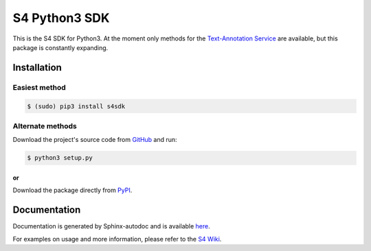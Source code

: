 S4 Python3 SDK
=========================

.. image:: http://s12.postimg.org/s65k2rhgt/asd.jpg
    
.. image:: http://s8.postimg.org/4v1617ld1/S4_semanticsuite_png_w_640_h_auto_zc_0.png

This is the S4 SDK for Python3. At the moment only methods for the `Text-Annotation Service
<http://docs.s4.ontotext.com/display/S4docs/Text+Analytics>`_ are available, but this package is constantly expanding.

Installation
------------

==============
Easiest method
==============

.. code-block:: bash
    
    $ (sudo) pip3 install s4sdk

=================
Alternate methods
=================

Download the project's source code from `GitHub <https://github.com/Ontotext-AD/S4/tree/master/S4-Clients/Python-client>`_ and run:

.. code-block:: bash

    $ python3 setup.py

***************
or
***************

Download the package directly from `PyPI <https://pypi.python.org/pypi/s4sdk>`_.


Documentation
-------------

Documentation is generated by Sphinx-autodoc and is available `here <https://github.com/Ontotext-AD/S4/tree/master/S4-Clients/Python-client/docs/_build/html>`_.

For examples on usage and more information, please refer to the `S4 Wiki <http://docs.s4.ontotext.com/display/S4docs/Python+SDK>`_.